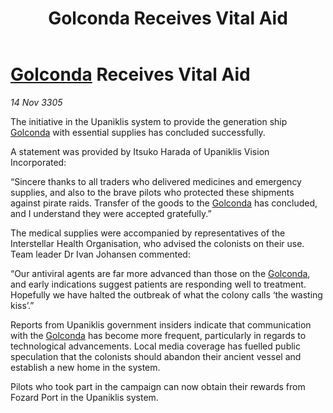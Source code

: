 :PROPERTIES:
:ID:       d0a1997f-cff4-4793-a3b1-6da2067b3887
:END:
#+title: Golconda Receives Vital Aid
#+filetags: :galnet:

* [[id:fce1d147-f900-41ec-a92c-3ce3d1cae641][Golconda]] Receives Vital Aid

/14 Nov 3305/

The initiative in the Upaniklis system to provide the generation ship [[id:fce1d147-f900-41ec-a92c-3ce3d1cae641][Golconda]] with essential supplies has concluded successfully. 

A statement was provided by Itsuko Harada of Upaniklis Vision Incorporated: 

“Sincere thanks to all traders who delivered medicines and emergency supplies, and also to the brave pilots who protected these shipments against pirate raids. Transfer of the goods to the [[id:fce1d147-f900-41ec-a92c-3ce3d1cae641][Golconda]] has concluded, and I understand they were accepted gratefully.” 

The medical supplies were accompanied by representatives of the Interstellar Health Organisation, who advised the colonists on their use. Team leader Dr Ivan Johansen commented: 

“Our antiviral agents are far more advanced than those on the [[id:fce1d147-f900-41ec-a92c-3ce3d1cae641][Golconda]], and early indications suggest patients are responding well to treatment. Hopefully we have halted the outbreak of what the colony calls ‘the wasting kiss’.” 

Reports from Upaniklis government insiders indicate that communication with the [[id:fce1d147-f900-41ec-a92c-3ce3d1cae641][Golconda]] has become more frequent, particularly in regards to technological advancements. Local media coverage has fuelled public speculation that the colonists should abandon their ancient vessel and establish a new home in the system. 

Pilots who took part in the campaign can now obtain their rewards from Fozard Port in the Upaniklis system.
